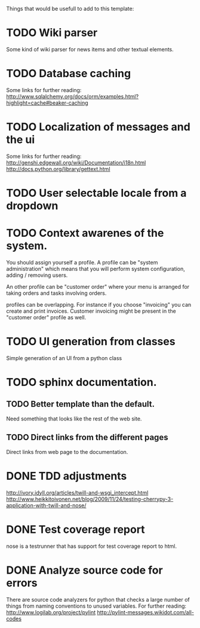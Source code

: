 Things that would be usefull to add to this template:

* TODO Wiki parser
  Some kind of wiki parser for news items and other textual elements.
* TODO Database caching
  Some links for further reading:
  http://www.sqlalchemy.org/docs/orm/examples.html?highlight=cache#beaker-caching

* TODO Localization of messages and the ui
  Some links for further reading:
  http://genshi.edgewall.org/wiki/Documentation/i18n.html
  http://docs.python.org/library/gettext.html

* TODO User selectable locale from a dropdown
* TODO Context awarenes of the system.
  You should assign yourself a profile. A profile can
  be "system administration" which means that you will
  perform system configuration, adding / removing users.

  An other profile can be "customer order" where your
  menu is arranged for taking orders and tasks involving
  orders.

  profiles can be overlapping. For instance if you choose
  "invoicing" you can create and print invoices. Customer
  invoicing might be present in the "customer order"
  profile as well.
* TODO UI generation from classes
  Simple generation of an UI from a python class
* TODO sphinx documentation.
** TODO Better template than the default.
   Need something that looks like the rest of the web site.
** TODO Direct links from the different pages
   Direct links from web page to the documentation.
* DONE TDD adjustments
  http://ivory.idyll.org/articles/twill-and-wsgi_intercept.html
  http://www.heikkitoivonen.net/blog/2009/11/24/testing-cherrypy-3-application-with-twill-and-nose/
* DONE Test coverage report
  nose is a testrunner that has support for test coverage report to html.
* DONE Analyze source code for errors
  There are source code analyzers for python that checks
  a large number of things from naming conventions to
  unused variables. For further reading:
  http://www.logilab.org/project/pylint
  http://pylint-messages.wikidot.com/all-codes
